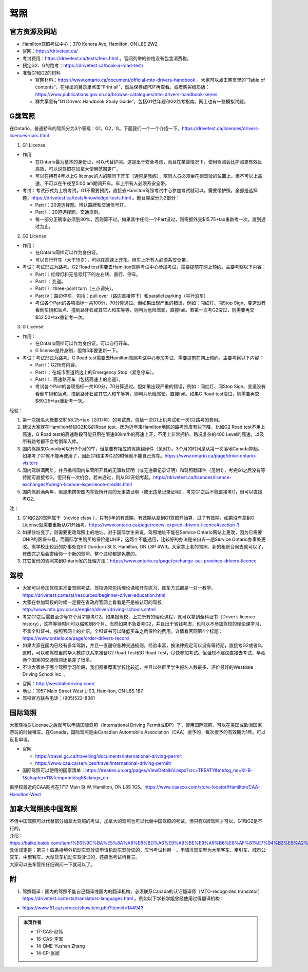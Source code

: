 ﻿驾照
===================
官方资源及网站
------------------------------------------
- Hamilton驾照考试中心：370 Kenora Ave, Hamilton, ON L8E 2W2
- 官网：https://drivetest.ca/
- 考试费用：https://drivetest.ca/tests/fees.html 。官网列举的价格没有包含消费税。
- 预定G2、G的路考：https://drivetest.ca/book-a-road-test/
- 准备G1和G2的材料

  - 官网材料：https://www.ontario.ca/document/official-mto-drivers-handbook 。大家可以点击网页里的“Table of contents”，在弹出的目录里点击“Print all”，然后保存成PDF再查看。或者购买纸质版：https://www.publications.gov.on.ca/browse-catalogues/mto-drivers-handbook-series
  - 群共享里有“G1 Drivers Handbook Study Guide”，包括G1往年题和G2路考指南。网上也有一些模拟试题。

G类驾照
------------------------------------
在Ontario，普通轿车的驾照分为3个等级：G1，G2，G。下面我们一个一个介绍一下。https://drivetest.ca/licences/drivers-licences-cars.html

1. G1 License

- 作用

  - 在Ontario最为基本的身份证，可以代替护照。这是出于安全考虑，而且在某些情况下，使用驾照会比护照更有效且高效，可以说驾照在加拿大使用范围更广。
  - 可以在持有4年以上G license的人的陪同下开车（通常是教练），陪同人员必须坐在副驾驶的位置上。但不可以上高速，不可以在午夜至5:00 am期间开车。车上所有人必须系安全带。

- 考试：考试形式为上机考试。G1不需要预约，直接去Hamilton驾照考试中心参加考试就可以，需要带护照。全部是选择题，https://drivetest.ca/tests/knowledge-tests.html 。题目类型分为2部分：

  - Part I：20道选择题。辨认路牌和交通信号灯。
  - Part II：20道选择题。交通规则。
  - 每一部分正确率必须到80%，否则算不过。如果其中任何一个Part没过，则需额外交$15.75+tax重新考一次，直到通过为止。

2. G2 License

- 作用：

  - 在Ontario同样可以作为身份证。
  - 可以自行开车（大于19岁），可以在高速上开车。但车上所有人必须系安全带。

- 考试：考试形式为路考。G2 Road test需要去Hamilton驾照考试中心参加考试，需要提前在网上预约。主要考察以下内容：

  - Part I：红绿灯和无信号灯下的左右转、直行、停车。
  - Part II：变道。
  - Part III：three-point turn（三点调头）。
  - Part IV：路边停车，包括：pull over（路边直接停下）和parallel parking（平行泊车）
  - 考试各个Part的各项指标一共100分，70分算通过。但如果出现严重的错误，例如：闯红灯、闯Stop Sign、变道没有看倒车镜和盲点、撞到路牙石或其它人和车等等，则判为危险驾驶，直接fail。若第一次考G2没过，则需要再交$52.50+tax重新考一次。

3. G License

- 作用：

  - 在Ontario同样可以作为身份证，可以自行开车。
  - G license是终身制，但每5年要更新一下。

- 考试：考试形式为路考。G Road test需要去Hamilton驾照考试中心参加考试，需要提前在网上预约。主要考察以下内容：

  - Part I：G2所有内容。
  - Part II：在城市里道路边上的Emergency Stop（紧急停车）。
  - Part III：高速路开车（包括高速上的变道）。
  - 考试各个Part的各项指标一共100分，70分算通过。但如果出现严重的错误，例如：闯红灯、闯Stop Sign、变道没有看倒车镜和盲点、撞到路牙石或其它人和车等等，则判为危险驾驶，直接fail。如果G Road test没过，则需要再交$89.25+tax重新考一次。

经验：

1) 第一次报名大概要交$158.25+tax（2017年）的考试费，包括一次G1上机考试和一次G2路考的费用。
#) 建议大家就在Hamilton参加G2和G的Road test，因为近年来Hamilton地区的路考难度有些下降，比如G2 Road test不用上高速，G Road test的高速路段可能只用在限速80km/h的高速上开，不用上非常拥挤、路况复杂的400 Level的高速，以及所有路考都不会考倒车入库。
#) 国内驾照来Canada可以开3个月的车，但是要有相应的驾照翻译件（见附1）。3个月的时间是从第一次落地Canada算起。如果考了G1就不能再使用了，因此G1结束考G2的时候就不能自己驾车。https://www.ontario.ca/page/drive-ontario-visitors
#) 国内驾龄满两年，并且携带国内车管所开具的无事故证明（或无违章记录证明）和驾照翻译件（见附1），考完G1之后没有等待期可直接考G。但只有一次机会，若未通过，则从G2开始考起。https://drivetest.ca/licences/licence-exchanges/foreign-licence-experience-credits.html
#) 国内驾龄满两年，但是未携带国内车管所开具的无事故证明（或无违章记录证明），考完G1之后不能直接考G，但可以直接考G2。

注：

1) G1和G2的驾照属于（novice class ），只有5年的有效期，有效期从拿到G1驾照开始算，过了有效期，如果没有拿到G License就需要重新从G1开始考。https://www.ontario.ca/page/renew-expired-drivers-licence#section-3
#) 如果住址变了，则需要更改驾照上的地址。对于国际学生来说，驾照地址不能在Service Ontario网站上更改，因为它需要OHIP的医保卡号，而国际学生购买的保险是UHIP，这两个不能通用，比较好的办法是亲自去一趟Service Ontario办事处更改。离学校比较近的办事处在50 Dundurn St S, Hamilton, ON L8P 4W3。大家拿上老的驾照、新的租房合同去就可以了。修改完之后会寄给你一个新的驾照。整个过程都是免费的。
#) 其它省份的驾照来到Ontario省的处理方法：https://www.ontario.ca/page/exchange-out-province-drivers-licence

驾校
----------------------------------------------
- 大家可以参加驾校来准备驾照考试。驾校通常包括理论课和开车练习，练车方式都是一对一教学。https://drivetest.ca/tests/resources/beginner-driver-education.html
- 大家在参加驾校的时候一定要在省政府官网上看看是不是被认可的驾校：http://www.mto.gov.on.ca/english/driver/driving-schools.shtml
- 考完G1之后需要至少等12个月才能考G2。如果报驾校，上完所有的理论课程，就可以拿到全科证书（Driver’s licence history），这样等待时间可以缩短到8个月。当然如果不急着考G2，并且出于省钱考虑，也可以不参加驾校的理论课学习，不拿全科证书。按照官网上的介绍，全科证书可以降低买车之后保险的费用。详情看官网第4个标题：https://www.ontario.ca/page/order-drivers-record
- 如果大家在国内已经有多年驾龄，并且一直遵守各种交通规则，经验丰富，按法律规定可以没有等待期，直接考G2或者G。这时，可以和驾校里的华人教练联系来准备G2 Road Test和G Road Test，尽快参加考试。但强烈不建议直接去考试，毕竟两个国家的交通规则还是差了很多。
- 不论大家处于哪个驾照学习阶段，我们都推荐离学校比较近，并且以往群里学生报名人数最多、评价最好的Westdale Driving School Inc. 。

.. image:: /resource/westdaledriving.png
   :align: center

- 官网：http://westdaledriving.com/
- 地址：1057 Main Street West L-03, Hamilton, ON L8S 1B7 
- 驾校官方联系电话：(905)522-8381

国际驾照
--------------------------------------------------------------------------------------
大家获得G License之后就可以申请国际驾照（International Driving Permit或IDP）了，使用国际驾照，可以在美国或欧洲国家游玩的时候租车。在Canada，国际驾照是由Canadian Automobile Association（CAA）授予的，每次授予的有效期为1年。可以反复申请。

- 官网

  - https://travel.gc.ca/travelling/documents/international-driving-permit
  - https://www.caa.ca/services/travel/international-driving-permit/
- 国际驾照可以使用的国家清单：https://treaties.un.org/pages/ViewDetailsV.aspx?src=TREATY&mtdsg_no=XI-B-1&chapter=11&Temp=mtdsg5&clang=_en

离学校最近的CAA网点在1717 Main St W, Hamilton, ON L8S 1G5。https://www.caasco.com/store-locator/Hamilton/CAA-Hamilton-West

加拿大驾照换中国驾照
-----------------------------------------------------------------------------
| 不但中国驾照可以代替部分加拿大驾照的考试，加拿大的驾照也可以代替中国驾照的考试。但只有G牌驾照才可以，G1和G2是不行的。
| 介绍：https://baike.baidu.com/item/%E6%9C%BA%E5%8A%A8%E8%BD%A6%E9%A9%BE%E9%A9%B6%E8%AF%81%E7%94%B3%E9%A2%86%E5%92%8C%E4%BD%BF%E7%94%A8%E8%A7%84%E5%AE%9A
| 具体规定是：第三十四条持境外机动车驾驶证申请机动车驾驶证的，应当考试科目一。申请准驾车型为大型客车、牵引车、城市公交车、中型客车、大型货车机动车驾驶证的，还应当考试科目三。
| 大家可以去车管所仔细询问一下就可以了。

附
---------------------
1. 驾照翻译：国内的驾照不能自己翻译或国内的翻译机构，必须联系Canada的认证翻译师（MTO-recognized translator） https://drivetest.ca/tests/translators-languages.html 。例如以下学长学姐曾经使用过得翻译机构：
  
- https://www.51.ca/service/showitem.php?itemid=144943

.. admonition:: 本页作者
   
   - 17-CAS-赵伟
   - 16-CAS-李军
   - 14-BME-Yushan Zhang
   - 14-EP-张斌